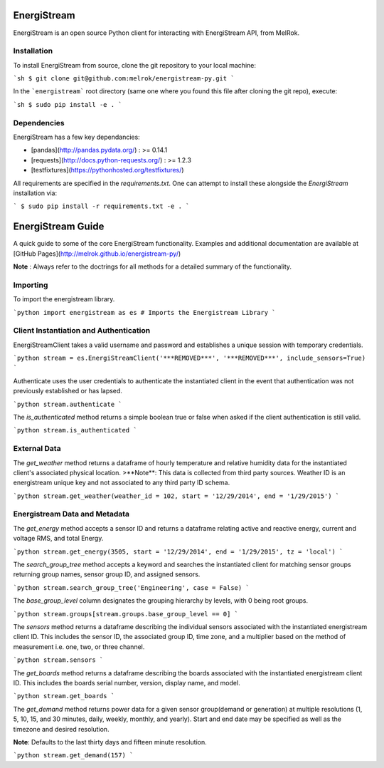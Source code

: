 EnergiStream
************

EnergiStream is an open source Python client for interacting with EnergiStream API, from MelRok.

Installation
^^^^^^^^^^^^

To install EnergiStream from source, clone the git repository to your local machine:

```sh
$ git clone git@github.com:melrok/energistream-py.git
```

In the ```energistream``` root directory (same one where you found this file after cloning the git repo), execute:

```sh
$ sudo pip install -e .
```

Dependencies
^^^^^^^^^^^^

EnergiStream has a few key dependancies:

* [pandas](http://pandas.pydata.org/) : >= 0.14.1
* [requests](http://docs.python-requests.org/) : >= 1.2.3
* [testfixtures](https://pythonhosted.org/testfixtures/)

All requirements are specified in the `requirements.txt`. One can attempt to install these alongside the `EnergiStream` installation via:

```
$ sudo pip install -r requirements.txt -e .
```

EnergiStream Guide
******************

A quick guide to some of the core EnergiStream functionality. Examples and additional documentation are available at [GitHub Pages](http://melrok.github.io/energistream-py/)

**Note** : Always refer to the doctrings for all methods for a detailed summary of the functionality.

Importing
^^^^^^^^^

To import the energistream library.

```python
import energistream as es # Imports the Energistream Library
```

Client Instantiation and Authentication
^^^^^^^^^^^^^^^^^^^^^^^^^^^^^^^^^^^^^^^

EnergiStreamClient takes a valid username and password and establishes a unique session with temporary credentials.

```python
stream = es.EnergiStreamClient('***REMOVED***', '***REMOVED***', include_sensors=True)
```

Authenticate uses the user credentials to authenticate the instantiated client in the event that authentication was not previously established or has lapsed.

```python
stream.authenticate
```

The `is_authenticated` method returns a simple boolean true or false when asked if the client authentication is still valid.

```python
stream.is_authenticated
```

External Data
^^^^^^^^^^^^^

The `get_weather` method returns a dataframe of hourly temperature and relative humidity data for the instantiated client's associated physical location.
>**Note**: This data is collected from third party sources. Weather ID is an energistream unique key and not associated to any third party ID schema.

```python
stream.get_weather(weather_id = 102, start = '12/29/2014', end = '1/29/2015')
```

Energistream Data and Metadata
^^^^^^^^^^^^^^^^^^^^^^^^^^^^^^

The `get_energy` method accepts a sensor ID and returns a dataframe relating active and reactive energy, current and voltage RMS, and total Energy.

```python
stream.get_energy(3505, start = '12/29/2014', end = '1/29/2015', tz = 'local')
```

The `search_group_tree` method accepts a keyword and searches the instantiated client for matching sensor groups returning group names, sensor group ID, and assigned sensors.

```python
stream.search_group_tree('Engineering', case = False)
```

The `base_group_level` column designates the grouping hierarchy by levels, with 0 being root groups.

```python
stream.groups[stream.groups.base_group_level == 0]
```

The `sensors` method returns a dataframe describing the individual sensors associated with the instantiated energistream client ID. This includes the sensor ID, the associated group ID, time zone, and a multiplier based on the method of measurement i.e. one, two, or three channel.

```python
stream.sensors
```

The `get_boards` method returns a dataframe describing the boards associated with the instantiated energistream client ID. This includes
the boards serial number, version, display name, and model.

```python
stream.get_boards
```

The `get_demand` method returns power data for a given sensor group(demand or generation) at multiple resolutions (1, 5, 10, 15, and 30 minutes, daily, weekly, monthly, and yearly). Start and end date may be specified as well as the timezone and desired resolution.

**Note**: Defaults to the last thirty days and fifteen minute resolution.

```python
stream.get_demand(157)
```
